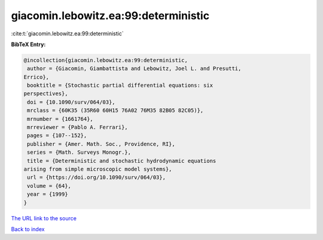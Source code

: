 giacomin.lebowitz.ea:99:deterministic
=====================================

:cite:t:`giacomin.lebowitz.ea:99:deterministic`

**BibTeX Entry:**

.. code-block:: bibtex

   @incollection{giacomin.lebowitz.ea:99:deterministic,
    author = {Giacomin, Giambattista and Lebowitz, Joel L. and Presutti,
   Errico},
    booktitle = {Stochastic partial differential equations: six
   perspectives},
    doi = {10.1090/surv/064/03},
    mrclass = {60K35 (35R60 60H15 76A02 76M35 82B05 82C05)},
    mrnumber = {1661764},
    mrreviewer = {Pablo A. Ferrari},
    pages = {107--152},
    publisher = {Amer. Math. Soc., Providence, RI},
    series = {Math. Surveys Monogr.},
    title = {Deterministic and stochastic hydrodynamic equations
   arising from simple microscopic model systems},
    url = {https://doi.org/10.1090/surv/064/03},
    volume = {64},
    year = {1999}
   }
`The URL link to the source <ttps://doi.org/10.1090/surv/064/03}>`_


`Back to index <../By-Cite-Keys.html>`_
